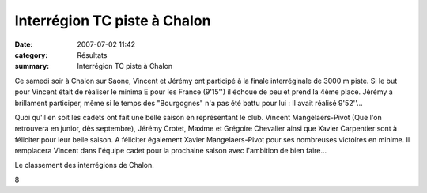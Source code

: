 Interrégion TC piste à Chalon
=============================

:date: 2007-07-02 11:42
:category: Résultats
:summary: Interrégion TC piste à Chalon

Ce samedi soir à Chalon sur Saone, Vincent et Jérémy ont participé à la finale interréginale de 3000 m piste. Si le but pour Vincent était de réaliser le minima E pour les France (9'15'') il échoue de peu et prend la 4ème place. Jérémy a brillament participer, même si le temps des "Bourgognes" n'a pas été battu pour lui : Il avait réalisé 9'52''...


Quoi qu'il en soit les cadets ont fait une belle saison en représentant le club. Vincent Mangelaers-Pivot (Que l'on retrouvera en junior, dès septembre), Jérémy Crotet, Maxime et Grégoire Chevalier ainsi que Xavier Carpentier sont à féliciter pour leur belle saison. A féliciter également Xavier Mangelaers-Pivot pour ses nombreuses victoires en minime. Il remplacera Vincent dans l'équipe cadet pour la prochaine saison avec l'ambition de bien faire...


Le classement des interrégions de Chalon.


8
